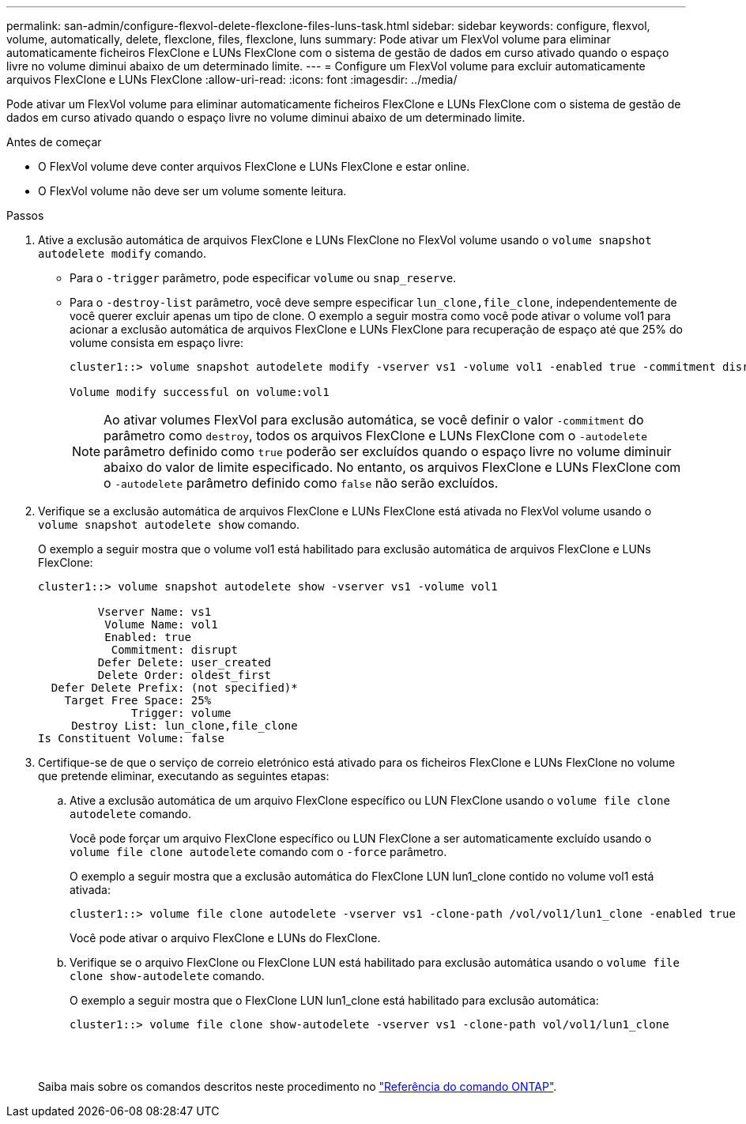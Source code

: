 ---
permalink: san-admin/configure-flexvol-delete-flexclone-files-luns-task.html 
sidebar: sidebar 
keywords: configure, flexvol, volume, automatically, delete, flexclone, files, flexclone, luns 
summary: Pode ativar um FlexVol volume para eliminar automaticamente ficheiros FlexClone e LUNs FlexClone com o sistema de gestão de dados em curso ativado quando o espaço livre no volume diminui abaixo de um determinado limite. 
---
= Configure um FlexVol volume para excluir automaticamente arquivos FlexClone e LUNs FlexClone
:allow-uri-read: 
:icons: font
:imagesdir: ../media/


[role="lead"]
Pode ativar um FlexVol volume para eliminar automaticamente ficheiros FlexClone e LUNs FlexClone com o sistema de gestão de dados em curso ativado quando o espaço livre no volume diminui abaixo de um determinado limite.

.Antes de começar
* O FlexVol volume deve conter arquivos FlexClone e LUNs FlexClone e estar online.
* O FlexVol volume não deve ser um volume somente leitura.


.Passos
. Ative a exclusão automática de arquivos FlexClone e LUNs FlexClone no FlexVol volume usando o `volume snapshot autodelete modify` comando.
+
** Para o `-trigger` parâmetro, pode especificar `volume` ou `snap_reserve`.
** Para o `-destroy-list` parâmetro, você deve sempre especificar `lun_clone,file_clone`, independentemente de você querer excluir apenas um tipo de clone. O exemplo a seguir mostra como você pode ativar o volume vol1 para acionar a exclusão automática de arquivos FlexClone e LUNs FlexClone para recuperação de espaço até que 25% do volume consista em espaço livre:
+
[listing]
----
cluster1::> volume snapshot autodelete modify -vserver vs1 -volume vol1 -enabled true -commitment disrupt -trigger volume -target-free-space 25 -destroy-list lun_clone,file_clone

Volume modify successful on volume:vol1
----
+
[NOTE]
====
Ao ativar volumes FlexVol para exclusão automática, se você definir o valor `-commitment` do parâmetro como `destroy`, todos os arquivos FlexClone e LUNs FlexClone com o `-autodelete` parâmetro definido como `true` poderão ser excluídos quando o espaço livre no volume diminuir abaixo do valor de limite especificado. No entanto, os arquivos FlexClone e LUNs FlexClone com o `-autodelete` parâmetro definido como `false` não serão excluídos.

====


. Verifique se a exclusão automática de arquivos FlexClone e LUNs FlexClone está ativada no FlexVol volume usando o `volume snapshot autodelete show` comando.
+
O exemplo a seguir mostra que o volume vol1 está habilitado para exclusão automática de arquivos FlexClone e LUNs FlexClone:

+
[listing]
----
cluster1::> volume snapshot autodelete show -vserver vs1 -volume vol1

         Vserver Name: vs1
          Volume Name: vol1
          Enabled: true
           Commitment: disrupt
         Defer Delete: user_created
         Delete Order: oldest_first
  Defer Delete Prefix: (not specified)*
    Target Free Space: 25%
              Trigger: volume
     Destroy List: lun_clone,file_clone
Is Constituent Volume: false
----
. Certifique-se de que o serviço de correio eletrónico está ativado para os ficheiros FlexClone e LUNs FlexClone no volume que pretende eliminar, executando as seguintes etapas:
+
.. Ative a exclusão automática de um arquivo FlexClone específico ou LUN FlexClone usando o `volume file clone autodelete` comando.
+
Você pode forçar um arquivo FlexClone específico ou LUN FlexClone a ser automaticamente excluído usando o `volume file clone autodelete` comando com o `-force` parâmetro.

+
O exemplo a seguir mostra que a exclusão automática do FlexClone LUN lun1_clone contido no volume vol1 está ativada:

+
[listing]
----
cluster1::> volume file clone autodelete -vserver vs1 -clone-path /vol/vol1/lun1_clone -enabled true
----
+
Você pode ativar o arquivo FlexClone e LUNs do FlexClone.

.. Verifique se o arquivo FlexClone ou FlexClone LUN está habilitado para exclusão automática usando o `volume file clone show-autodelete` comando.
+
O exemplo a seguir mostra que o FlexClone LUN lun1_clone está habilitado para exclusão automática:

+
[listing]
----
cluster1::> volume file clone show-autodelete -vserver vs1 -clone-path vol/vol1/lun1_clone
															Vserver Name: vs1
															Clone Path: vol/vol1/lun1_clone
															**Autodelete Enabled: true**
----


+
Saiba mais sobre os comandos descritos neste procedimento no link:https://docs.netapp.com/us-en/ontap-cli/["Referência do comando ONTAP"^].


